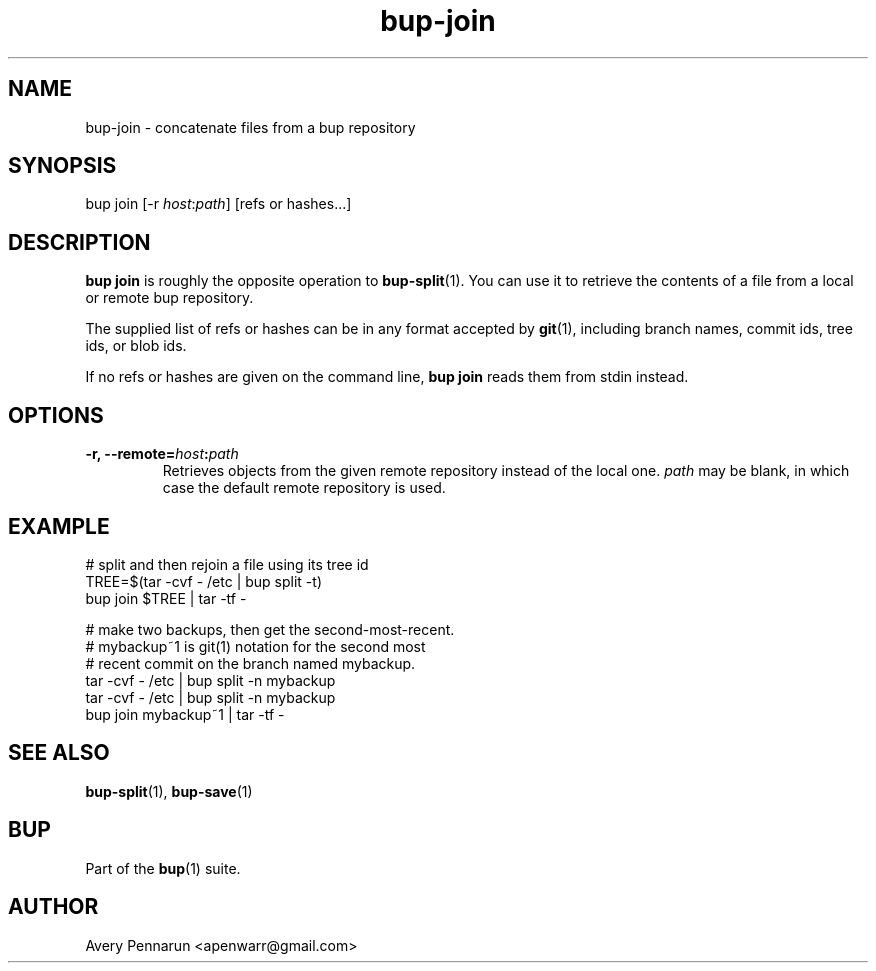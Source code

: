 .TH bup-join 1 "2011-01-25" "Bup 0\.21-25-g8e3764b"
.SH NAME
.PP
bup-join - concatenate files from a bup repository
.SH SYNOPSIS
.PP
bup join [-r \f[I]host\f[]:\f[I]path\f[]] [refs or hashes\.\.\.]
.SH DESCRIPTION
.PP
\f[B]bup\ join\f[] is roughly the opposite operation to
\f[B]bup-split\f[](1)\. You can use it to retrieve the contents of
a file from a local or remote bup repository\.
.PP
The supplied list of refs or hashes can be in any format accepted
by \f[B]git\f[](1), including branch names, commit ids, tree ids,
or blob ids\.
.PP
If no refs or hashes are given on the command line,
\f[B]bup\ join\f[] reads them from stdin instead\.
.SH OPTIONS
.TP
.B -r, --remote=\f[I]host\f[]:\f[I]path\f[]
Retrieves objects from the given remote repository instead of the
local one\. \f[I]path\f[] may be blank, in which case the default
remote repository is used\.
.RS
.RE
.SH EXAMPLE
.PP
\f[CR]
      #\ split\ and\ then\ rejoin\ a\ file\ using\ its\ tree\ id
      TREE=$(tar\ -cvf\ -\ /etc\ |\ bup\ split\ -t)
      bup\ join\ $TREE\ |\ tar\ -tf\ -
      
      #\ make\ two\ backups,\ then\ get\ the\ second-most-recent\.
      #\ mybackup~1\ is\ git(1)\ notation\ for\ the\ second\ most
      #\ recent\ commit\ on\ the\ branch\ named\ mybackup\.
      tar\ -cvf\ -\ /etc\ |\ bup\ split\ -n\ mybackup
      tar\ -cvf\ -\ /etc\ |\ bup\ split\ -n\ mybackup
      bup\ join\ mybackup~1\ |\ tar\ -tf\ -
\f[]
.SH SEE ALSO
.PP
\f[B]bup-split\f[](1), \f[B]bup-save\f[](1)
.SH BUP
.PP
Part of the \f[B]bup\f[](1) suite\.
.SH AUTHOR
Avery Pennarun <apenwarr@gmail.com>
